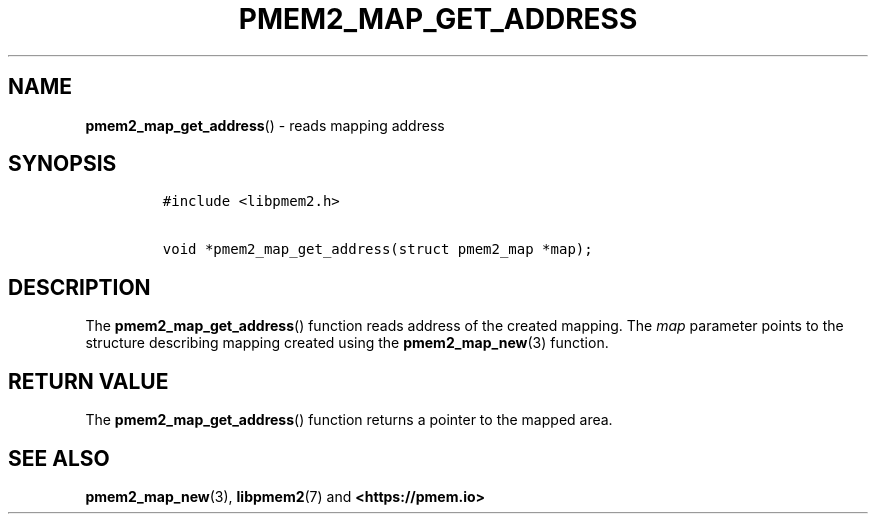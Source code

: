 .\" Automatically generated by Pandoc 2.0.6
.\"
.TH "PMEM2_MAP_GET_ADDRESS" "3" "2021-09-24" "PMDK - pmem2 API version 1.0" "PMDK Programmer's Manual"
.hy
.\" SPDX-License-Identifier: BSD-3-Clause
.\" Copyright 2019, Intel Corporation
.SH NAME
.PP
\f[B]pmem2_map_get_address\f[]() \- reads mapping address
.SH SYNOPSIS
.IP
.nf
\f[C]
#include\ <libpmem2.h>

void\ *pmem2_map_get_address(struct\ pmem2_map\ *map);
\f[]
.fi
.SH DESCRIPTION
.PP
The \f[B]pmem2_map_get_address\f[]() function reads address of the
created mapping.
The \f[I]map\f[] parameter points to the structure describing mapping
created using the \f[B]pmem2_map_new\f[](3) function.
.SH RETURN VALUE
.PP
The \f[B]pmem2_map_get_address\f[]() function returns a pointer to the
mapped area.
.SH SEE ALSO
.PP
\f[B]pmem2_map_new\f[](3), \f[B]libpmem2\f[](7) and
\f[B]<https://pmem.io>\f[]
